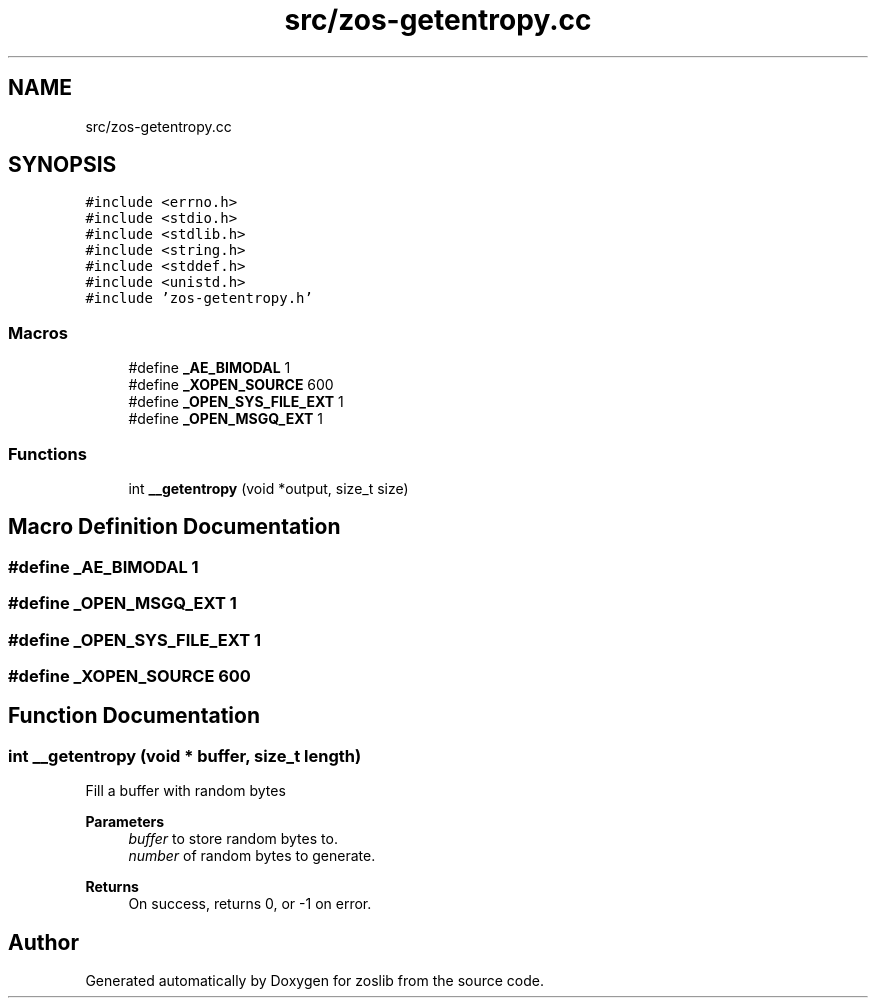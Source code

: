 .TH "src/zos-getentropy.cc" 3 "zoslib" \" -*- nroff -*-
.ad l
.nh
.SH NAME
src/zos-getentropy.cc
.SH SYNOPSIS
.br
.PP
\fC#include <errno\&.h>\fP
.br
\fC#include <stdio\&.h>\fP
.br
\fC#include <stdlib\&.h>\fP
.br
\fC#include <string\&.h>\fP
.br
\fC#include <stddef\&.h>\fP
.br
\fC#include <unistd\&.h>\fP
.br
\fC#include 'zos\-getentropy\&.h'\fP
.br

.SS "Macros"

.in +1c
.ti -1c
.RI "#define \fB_AE_BIMODAL\fP   1"
.br
.ti -1c
.RI "#define \fB_XOPEN_SOURCE\fP   600"
.br
.ti -1c
.RI "#define \fB_OPEN_SYS_FILE_EXT\fP   1"
.br
.ti -1c
.RI "#define \fB_OPEN_MSGQ_EXT\fP   1"
.br
.in -1c
.SS "Functions"

.in +1c
.ti -1c
.RI "int \fB__getentropy\fP (void *output, size_t size)"
.br
.in -1c
.SH "Macro Definition Documentation"
.PP 
.SS "#define _AE_BIMODAL   1"

.SS "#define _OPEN_MSGQ_EXT   1"

.SS "#define _OPEN_SYS_FILE_EXT   1"

.SS "#define _XOPEN_SOURCE   600"

.SH "Function Documentation"
.PP 
.SS "int __getentropy (void * buffer, size_t length)"
Fill a buffer with random bytes 
.PP
\fBParameters\fP
.RS 4
\fIbuffer\fP to store random bytes to\&. 
.br
\fInumber\fP of random bytes to generate\&. 
.RE
.PP
\fBReturns\fP
.RS 4
On success, returns 0, or -1 on error\&. 
.RE
.PP

.SH "Author"
.PP 
Generated automatically by Doxygen for zoslib from the source code\&.
